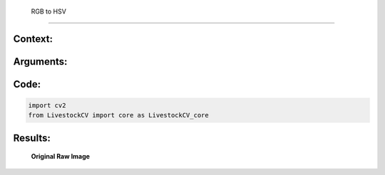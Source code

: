  RGB to HSV
====================

Context:
--------



Arguments:
----------


Code:
-----

.. code:: python

   import cv2
   from LivestockCV import core as LivestockCV_core





Results:
--------

.. figure:: /images/pig.png
   
   **Original Raw Image**
   

   
